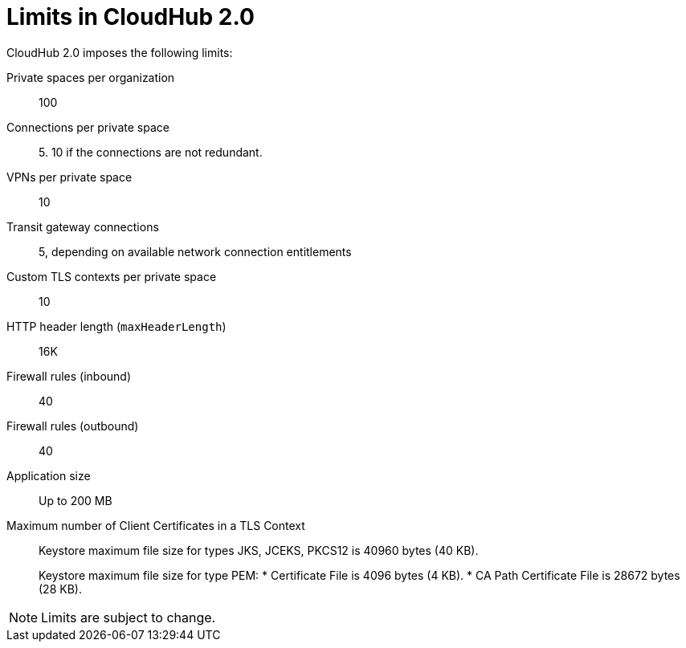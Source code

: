 = Limits in CloudHub 2.0

CloudHub 2.0 imposes the following limits:

Private spaces per organization:: 100

Connections per private space:: 5. 10 if the connections are not redundant.

VPNs per private space:: 10

Transit gateway connections:: 5, depending on available network connection entitlements

Custom TLS contexts per private space:: 10

HTTP header length (`maxHeaderLength`):: 16K

Firewall rules (inbound):: 40

Firewall rules (outbound):: 40

Application size:: Up to 200 MB

Maximum number of Client Certificates in a TLS Context::
+
Keystore maximum file size for types JKS, JCEKS, PKCS12 is 40960 bytes (40 KB).
+
Keystore maximum file size for type PEM:
* Certificate File is 4096 bytes (4 KB).
* CA Path Certificate File is 28672 bytes (28 KB).




[NOTE]
Limits are subject to change.
